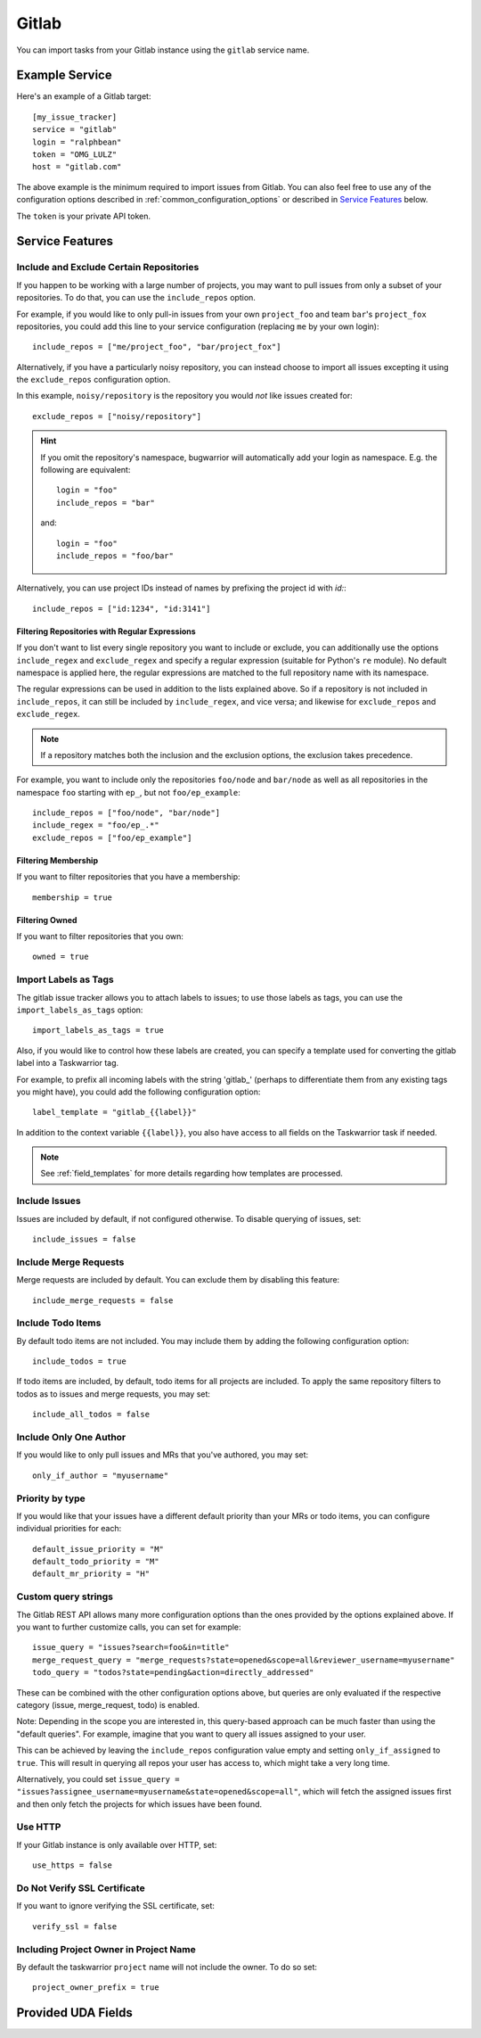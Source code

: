 Gitlab
======

You can import tasks from your Gitlab instance using
the ``gitlab`` service name.

Example Service
---------------

Here's an example of a Gitlab target::

    [my_issue_tracker]
    service = "gitlab"
    login = "ralphbean"
    token = "OMG_LULZ"
    host = "gitlab.com"

The above example is the minimum required to import issues from
Gitlab.  You can also feel free to use any of the
configuration options described in :ref:`common_configuration_options`
or described in `Service Features`_ below.

The ``token`` is your private API token.

Service Features
----------------

Include and Exclude Certain Repositories
++++++++++++++++++++++++++++++++++++++++

If you happen to be working with a large number of projects, you
may want to pull issues from only a subset of your repositories.  To
do that, you can use the ``include_repos`` option.

For example, if you would like to only pull-in issues from
your own ``project_foo`` and team ``bar``'s ``project_fox`` repositories, you
could add this line to your service configuration (replacing ``me`` by your own
login)::

    include_repos = ["me/project_foo", "bar/project_fox"]

Alternatively, if you have a particularly noisy repository, you can
instead choose to import all issues excepting it using the
``exclude_repos`` configuration option.

In this example, ``noisy/repository`` is the repository you would
*not* like issues created for::

    exclude_repos = ["noisy/repository"]

.. hint::
   If you omit the repository's namespace, bugwarrior will automatically add
   your login as namespace. E.g. the following are equivalent::

       login = "foo"
       include_repos = "bar"

   and::

       login = "foo"
       include_repos = "foo/bar"

Alternatively, you can use project IDs instead of names by prefixing the
project id with `id:`::

   include_repos = ["id:1234", "id:3141"]

Filtering Repositories with Regular Expressions
^^^^^^^^^^^^^^^^^^^^^^^^^^^^^^^^^^^^^^^^^^^^^^^

If you don't want to list every single repository you want to include or
exclude, you can additionally use the options ``include_regex`` and
``exclude_regex`` and specify a regular expression (suitable for Python's
``re`` module).
No default namespace is applied here, the regular expressions are matched to the
full repository name with its namespace.

The regular expressions can be used in addition to the lists explained above.
So if a repository is not included in ``include_repos``, it can still be
included by ``include_regex``, and vice versa; and likewise for
``exclude_repos`` and ``exclude_regex``.

.. note::
   If a repository matches both the inclusion and the exclusion options, the
   exclusion takes precedence.

For example, you want to include only the repositories ``foo/node`` and
``bar/node`` as well as all repositories in the namespace ``foo`` starting with
``ep_``, but not ``foo/ep_example``::

    include_repos = ["foo/node", "bar/node"]
    include_regex = "foo/ep_.*"
    exclude_repos = ["foo/ep_example"]

Filtering Membership
^^^^^^^^^^^^^^^^^^^^

If you want to filter repositories that you have a membership::

    membership = true

Filtering Owned
^^^^^^^^^^^^^^^^^^^^

If you want to filter repositories that you own::

    owned = true

Import Labels as Tags
+++++++++++++++++++++

The gitlab issue tracker allows you to attach labels to issues; to
use those labels as tags, you can use the ``import_labels_as_tags``
option::

    import_labels_as_tags = true

Also, if you would like to control how these labels are created, you can
specify a template used for converting the gitlab label into a Taskwarrior
tag.

For example, to prefix all incoming labels with the string 'gitlab\_' (perhaps
to differentiate them from any existing tags you might have), you could
add the following configuration option::

    label_template = "gitlab_{{label}}"

In addition to the context variable ``{{label}}``, you also have access
to all fields on the Taskwarrior task if needed.

.. note::

   See :ref:`field_templates` for more details regarding how templates
   are processed.

Include Issues
++++++++++++++

Issues are included by default, if not configured otherwise. To disable querying of issues, set::

    include_issues = false

Include Merge Requests
++++++++++++++++++++++

Merge requests are included by default. You can exclude them by disabling
this feature::

    include_merge_requests = false

Include Todo Items
++++++++++++++++++

By default todo items are not included.  You may include them by adding the
following configuration option::

    include_todos = true

If todo items are included, by default, todo items for all projects are
included.  To apply the same repository filters to todos as to issues and merge requests, you
may set::

    include_all_todos = false

Include Only One Author
+++++++++++++++++++++++

If you would like to only pull issues and MRs that you've authored, you may set::

    only_if_author = "myusername"

Priority by type
++++++++++++++++

If you would like that your issues have a different default priority than your MRs or todo items,
you can configure individual priorities for each::

    default_issue_priority = "M"
    default_todo_priority = "M"
    default_mr_priority = "H"


Custom query strings
++++++++++++++++++++

The Gitlab REST API allows many more configuration options than the ones provided
by the options explained above. If you want to further customize calls, you can set for example::

    issue_query = "issues?search=foo&in=title"
    merge_request_query = "merge_requests?state=opened&scope=all&reviewer_username=myusername"
    todo_query = "todos?state=pending&action=directly_addressed"


These can be combined with the other configuration options above, but queries are only evaluated if
the respective category (issue, merge_request, todo) is enabled.

Note: Depending in the scope you are interested in, this query-based approach can be much faster
than using the "default queries". For example, imagine that you want to query all issues assigned
to your user.

This can be achieved by leaving the ``include_repos`` configuration value empty and
setting ``only_if_assigned`` to ``true``. This will result in querying all repos your user
has access to, which might take a very long time.

Alternatively, you could set ``issue_query =
"issues?assignee_username=myusername&state=opened&scope=all"``, which will fetch the assigned issues
first and then only fetch the projects for which issues have been found.

Use HTTP
++++++++

If your Gitlab instance is only available over HTTP, set::

    use_https = false

Do Not Verify SSL Certificate
+++++++++++++++++++++++++++++

If you want to ignore verifying the SSL certificate, set::

    verify_ssl = false

Including Project Owner in Project Name
+++++++++++++++++++++++++++++++++++++++

By default the taskwarrior ``project`` name will not include the owner. To do so set::

    project_owner_prefix = true


Provided UDA Fields
-------------------

.. udas:: bugwarrior.services.gitlab.GitlabIssue
